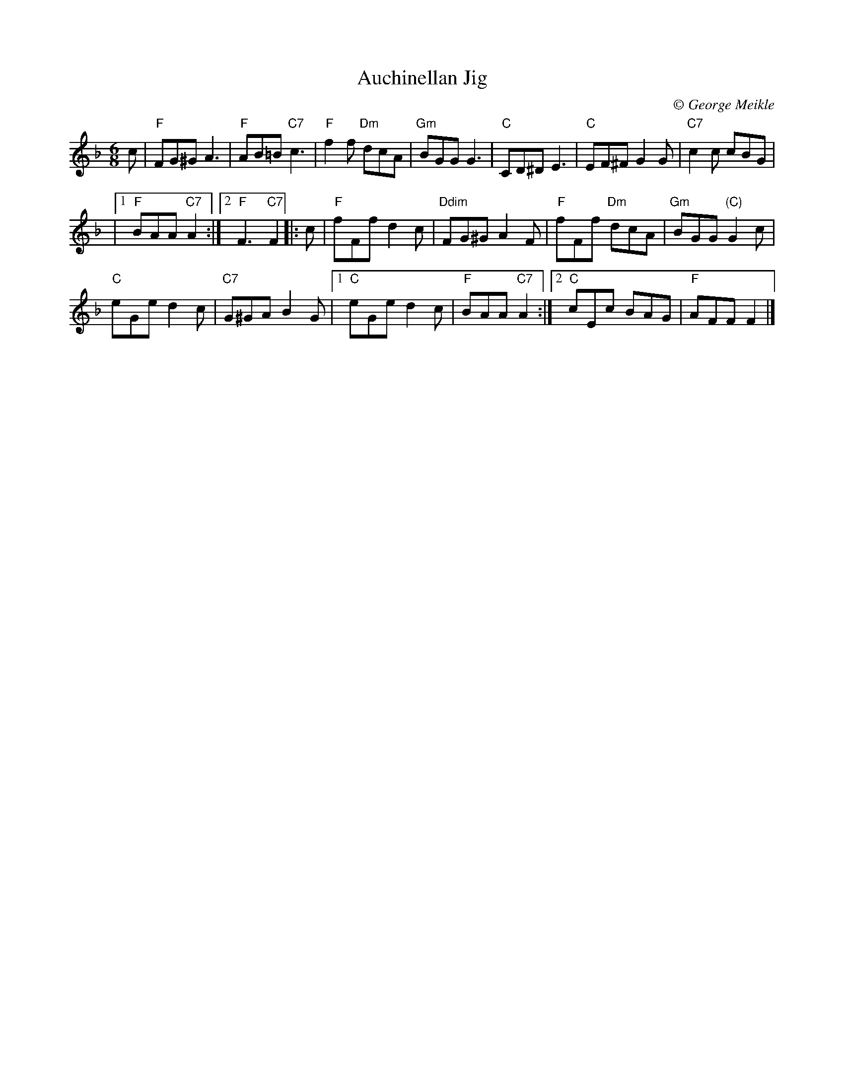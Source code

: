 X: 1
T: Auchinellan Jig
C:\251 George Meikle
B: George Meikle "Originally Mine" p.14
R: jig
Z: 2010 John Chambers <jc:trillian.mit.edu>
M: 6/8
L: 1/8
K: F
c |\
"F"FG^G A3 | "F"AB=B "C7"c3 |\
"F"f2f "Dm"dcA | "Gm"BGG G3 |\
"C"CD^D E3 | "C"EF^F G2G | "C7"c2c cBG |
|[1 "F"BAA "C7"A2 :|[2 "F"F3 "C7"F2 |: c |\
"F"fFf d2c | "Ddim"FG^G A2F |\
"F"fFf "Dm"dcA | "Gm"BGG "(C)"G2c |
"C"eGe d2c | "C7"G^GA B2G |\
[1 "C"eGe d2c | "F"BAA "C7"A2 :|\
[2 "C"cEc BAG | "F"AFF F2 |]
% %begintext align
% % Auchinellan Estate is on the outskirts of Ford, Argyllshire and was used for a series of successful
% % country dance weekends at which I played.  The popular dance "Auchinellan Jig" was devised by Alice
% % McLean for the first of these weekends and this tune is the original for that dance.
% %endtext
